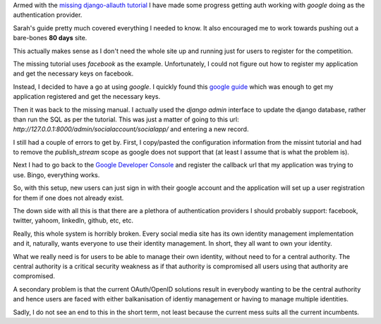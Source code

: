 .. title: More on django-allauth
.. slug: more-on-django-allauth
.. date: 2014-12-05 20:34:07 UTC
.. tags: 
.. link: 
.. description: 
.. type: text


Armed with the `missing django-allauth tutorial`_ I have made some
progress getting auth working with *google* doing as the
authentication provider.

Sarah's guide pretty much covered everything I needed to know.  It
also encouraged me to work towards pushing out a bare-bones **80
days** site.

This actually makes sense as I don't need the whole site up and
running just for users to register for the competition.

The missing tutorial uses *facebook* as the example.  Unfortunately, I
could not figure out how to register my application and get the
necessary keys on facebook.

Instead, I decided to have a go at using *google*.   I quickly found
this `google guide`_ which was enough to get my application registered
and get the necessary keys.

Then it was back to the missing manual.   I actually used the *django
admin* interface to update the django database, rather than run the
SQL as per the tutorial.  This was just a matter of going to this url:
*http://127.0.0.1:8000/admin/socialaccount/socialapp/* and entering a
new record.

I still had a couple of errors to get by.  First, I copy/pasted the
configuration information from the missint tutorial and had to remove
the *publish_stream* scope as google does not support that (at least I
assume that is what the problem is).

Next I had to go back to the `Google Developer Console`_ and register
the callback url that my application was trying to use.  Bingo,
everything works.

So, with this setup, new users can just sign in with their google
account and the application will set up a user registration for them
if one does not already exist.  

The down side with all this is that there are a plethora of
authentication providers I should probably support:  facebook,
twitter, yahoom, linkedIn, github, etc, etc.  

Really, this whole system is horribly broken.  Every social media site
has its own identity management implementation and it, naturally,
wants everyone to use their identity management.   In short, they all
want to own your identity.

What we really need is for users to be able to manage their own
identity, without need to for a central authority.  The central
authority is a critical security weakness as if that authority is
compromised all users using that authority are compromised.

A secondary problem is that the current OAuth/OpenID solutions result
in everybody wanting to be the central authority and hence users are
faced with either balkanisation of identiy management or having to
manage multiple identities.

Sadly, I do not see an end to this in the short term, not least
because the current mess suits all the current incumbents.


.. _missing django-allauth tutorial: http://www.sarahhagstrom.com/2013/09/the-missing-django-allauth-tutorial/

.. _google guide: https://developers.google.com/+/quickstart/python

.. _Google Developer Console: https://console.developers.google.com
